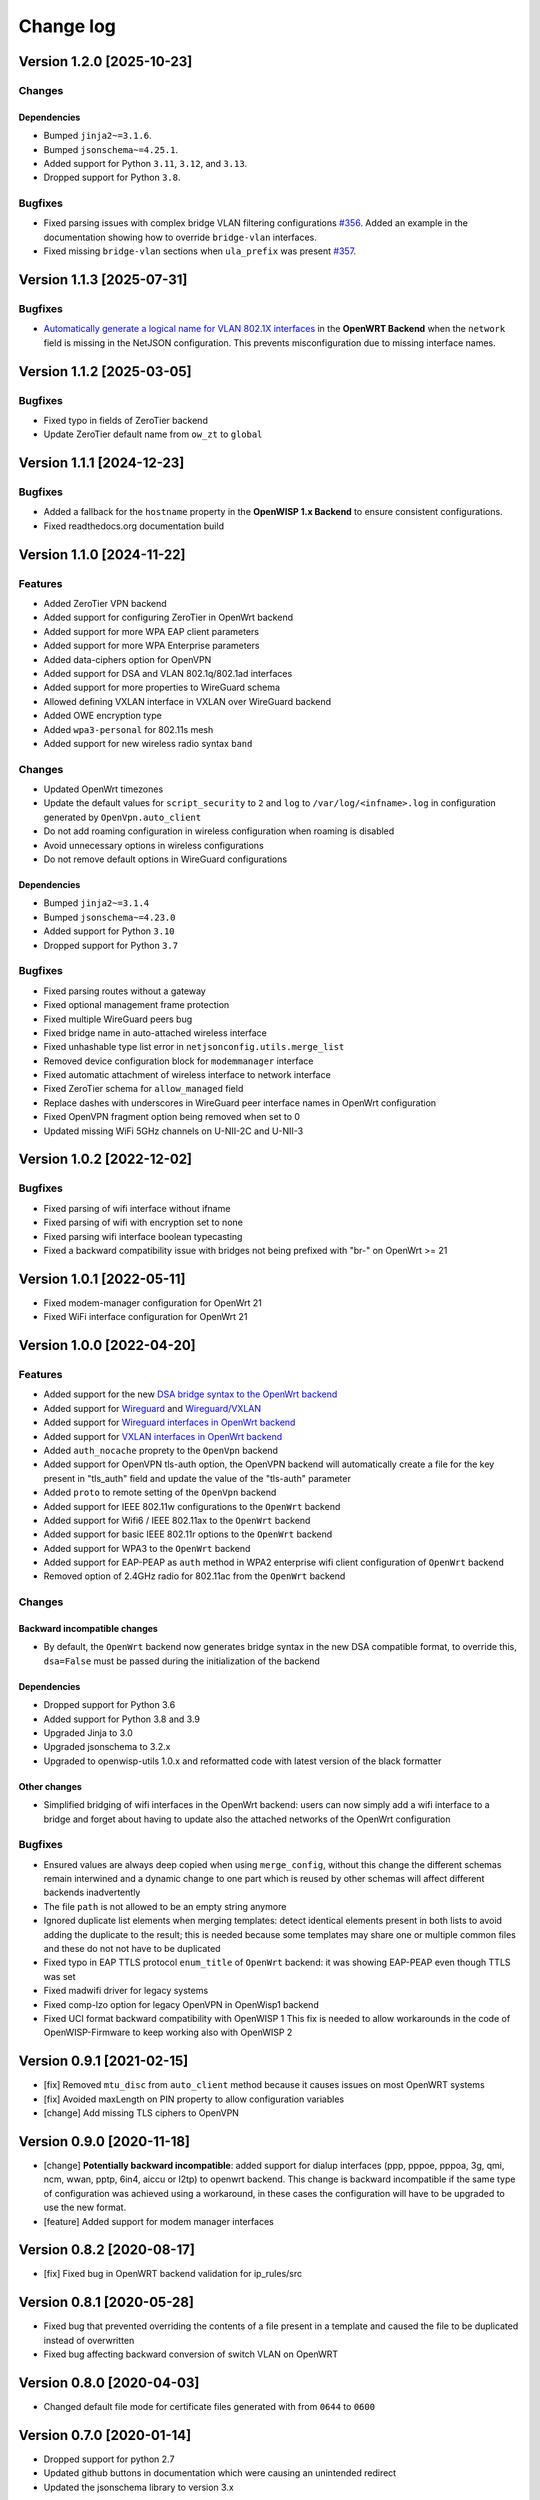 Change log
==========

Version 1.2.0 [2025-10-23]
--------------------------

Changes
~~~~~~~

Dependencies
++++++++++++

- Bumped ``jinja2~=3.1.6``.
- Bumped ``jsonschema~=4.25.1``.
- Added support for Python ``3.11``, ``3.12``, and ``3.13``.
- Dropped support for Python ``3.8``.

Bugfixes
~~~~~~~~

- Fixed parsing issues with complex bridge VLAN filtering configurations
  `#356 <https://github.com/openwisp/netjsonconfig/issues/356>`_. Added an
  example in the documentation showing how to override ``bridge-vlan``
  interfaces.
- Fixed missing ``bridge-vlan`` sections when ``ula_prefix`` was present
  `#357 <https://github.com/openwisp/netjsonconfig/issues/357>`_.

Version 1.1.3 [2025-07-31]
--------------------------

Bugfixes
~~~~~~~~

- `Automatically generate a logical name for VLAN 802.1X interfaces
  <https://github.com/openwisp/netjsonconfig/pull/346>`_ in the **OpenWRT
  Backend** when the ``network`` field is missing in the NetJSON
  configuration. This prevents misconfiguration due to missing interface
  names.

Version 1.1.2 [2025-03-05]
--------------------------

Bugfixes
~~~~~~~~

- Fixed typo in fields of ZeroTier backend
- Update ZeroTier default name from ``ow_zt`` to ``global``

Version 1.1.1 [2024-12-23]
--------------------------

Bugfixes
~~~~~~~~

- Added a fallback for the ``hostname`` property in the **OpenWISP 1.x
  Backend** to ensure consistent configurations.
- Fixed readthedocs.org documentation build

Version 1.1.0 [2024-11-22]
--------------------------

Features
~~~~~~~~

- Added ZeroTier VPN backend
- Added support for configuring ZeroTier in OpenWrt backend
- Added support for more WPA EAP client parameters
- Added support for more WPA Enterprise parameters
- Added data-ciphers option for OpenVPN
- Added support for DSA and VLAN 802.1q/802.1ad interfaces
- Added support for more properties to WireGuard schema
- Allowed defining VXLAN interface in VXLAN over WireGuard backend
- Added OWE encryption type
- Added ``wpa3-personal`` for 802.11s mesh
- Added support for new wireless radio syntax ``band``

Changes
~~~~~~~

- Updated OpenWrt timezones
- Update the default values for ``script_security`` to ``2`` and ``log``
  to ``/var/log/<infname>.log`` in configuration generated by
  ``OpenVpn.auto_client``
- Do not add roaming configuration in wireless configuration when roaming
  is disabled
- Avoid unnecessary options in wireless configurations
- Do not remove default options in WireGuard configurations

Dependencies
++++++++++++

- Bumped ``jinja2~=3.1.4``
- Bumped ``jsonschema~=4.23.0``
- Added support for Python ``3.10``
- Dropped support for Python ``3.7``

Bugfixes
~~~~~~~~

- Fixed parsing routes without a gateway
- Fixed optional management frame protection
- Fixed multiple WireGuard peers bug
- Fixed bridge name in auto-attached wireless interface
- Fixed unhashable type list error in ``netjsonconfig.utils.merge_list``
- Removed device configuration block for ``modemmanager`` interface
- Fixed automatic attachment of wireless interface to network interface
- Fixed ZeroTier schema for ``allow_managed`` field
- Replace dashes with underscores in WireGuard peer interface names in
  OpenWrt configuration
- Fixed OpenVPN fragment option being removed when set to 0
- Updated missing WiFi 5GHz channels on U-NII-2C and U-NII-3

Version 1.0.2 [2022-12-02]
--------------------------

Bugfixes
~~~~~~~~

- Fixed parsing of wifi interface without ifname
- Fixed parsing of wifi with encryption set to none
- Fixed parsing wifi interface boolean typecasting
- Fixed a backward compatibility issue with bridges not being prefixed
  with "br-" on OpenWrt >= 21

Version 1.0.1 [2022-05-11]
--------------------------

- Fixed modem-manager configuration for OpenWrt 21
- Fixed WiFi interface configuration for OpenWrt 21

Version 1.0.0 [2022-04-20]
--------------------------

Features
~~~~~~~~

- Added support for the new `DSA bridge syntax to the OpenWrt backend
  <http://netjsonconfig.openwisp.org/en/latest/backends/openwrt.html#openwrt-backend>`_
- Added support for `Wireguard
  <http://netjsonconfig.openwisp.org/en/latest/backends/wireguard.html>`_
  and `Wireguard/VXLAN
  <http://netjsonconfig.openwisp.org/en/latest/backends/vxlan_over_wireguard.html>`_
- Added support for `Wireguard interfaces in OpenWrt backend
  <http://netjsonconfig.openwisp.org/en/latest/backends/openwrt.html#wireguard>`_
- Added support for `VXLAN interfaces in OpenWrt backend
  <http://netjsonconfig.openwisp.org/en/latest/backends/openwrt.html#vxlan>`_
- Added ``auth_nocache`` proprety to the ``OpenVpn`` backend
- Added support for OpenVPN tls-auth option, the OpenVPN backend will
  automatically create a file for the key present in "tls_auth" field and
  update the value of the "tls-auth" parameter
- Added ``proto`` to remote setting of the ``OpenVpn`` backend
- Added support for IEEE 802.11w configurations to the ``OpenWrt`` backend
- Added support for Wifi6 / IEEE 802.11ax to the ``OpenWrt`` backend
- Added support for basic IEEE 802.11r options to the ``OpenWrt`` backend
- Added support for WPA3 to the ``OpenWrt`` backend
- Added support for EAP-PEAP as ``auth`` method in WPA2 enterprise wifi
  client configuration of ``OpenWrt`` backend
- Removed option of 2.4GHz radio for 802.11ac from the ``OpenWrt`` backend

Changes
~~~~~~~

Backward incompatible changes
+++++++++++++++++++++++++++++

- By default, the ``OpenWrt`` backend now generates bridge syntax in the
  new DSA compatible format, to override this, ``dsa=False`` must be
  passed during the initialization of the backend

Dependencies
++++++++++++

- Dropped support for Python 3.6
- Added support for Python 3.8 and 3.9
- Upgraded Jinja to 3.0
- Upgraded jsonschema to 3.2.x
- Upgraded to openwisp-utils 1.0.x and reformatted code with latest
  version of the black formatter

Other changes
+++++++++++++

- Simplified bridging of wifi interfaces in the OpenWrt backend: users can
  now simply add a wifi interface to a bridge and forget about having to
  update also the attached networks of the OpenWrt configuration

Bugfixes
~~~~~~~~

- Ensured values are always deep copied when using ``merge_config``,
  without this change the different schemas remain interwined and a
  dynamic change to one part which is reused by other schemas will affect
  different backends inadvertently
- The file ``path`` is not allowed to be an empty string anymore
- Ignored duplicate list elements when merging templates: detect identical
  elements present in both lists to avoid adding the duplicate to the
  result; this is needed because some templates may share one or multiple
  common files and these do not not have to be duplicated
- Fixed typo in EAP TTLS protocol ``enum_title`` of ``OpenWrt`` backend:
  it was showing EAP-PEAP even though TTLS was set
- Fixed madwifi driver for legacy systems
- Fixed comp-lzo option for legacy OpenVPN in OpenWisp1 backend
- Fixed UCI format backward compatibility with OpenWISP 1 This fix is
  needed to allow workarounds in the code of OpenWISP-Firmware to keep
  working also with OpenWISP 2

Version 0.9.1 [2021-02-15]
--------------------------

- [fix] Removed ``mtu_disc`` from ``auto_client`` method because it causes
  issues on most OpenWRT systems
- [fix] Avoided maxLength on PIN property to allow configuration variables
- [change] Add missing TLS ciphers to OpenVPN

Version 0.9.0 [2020-11-18]
--------------------------

- [change] **Potentially backward incompatible**: added support for dialup
  interfaces (ppp, pppoe, pppoa, 3g, qmi, ncm, wwan, pptp, 6in4, aiccu or
  l2tp) to openwrt backend. This change is backward incompatible if the
  same type of configuration was achieved using a workaround, in these
  cases the configuration will have to be upgraded to use the new format.
- [feature] Added support for modem manager interfaces

Version 0.8.2 [2020-08-17]
--------------------------

- [fix] Fixed bug in OpenWRT backend validation for ip_rules/src

Version 0.8.1 [2020-05-28]
--------------------------

- Fixed bug that prevented overriding the contents of a file present in a
  template and caused the file to be duplicated instead of overwritten
- Fixed bug affecting backward conversion of switch VLAN on OpenWRT

Version 0.8.0 [2020-04-03]
--------------------------

- Changed default file mode for certificate files generated with from
  ``0644`` to ``0600``

Version 0.7.0 [2020-01-14]
--------------------------

- Dropped support for python 2.7
- Updated github buttons in documentation which were causing an unintended
  redirect
- Updated the jsonschema library to version 3.x

Version 0.6.4 [2019-12-09]
--------------------------

- `#113 <https://github.com/openwisp/netjsonconfig/issues/113>`_: [bugfix]
  Made "encryption none" explicit in OpenWRT
- `5ddc201 <https://github.com/openwisp/netjsonconfig/commit/5ddc201>`_:
  [bugfix] Fixed invalid UCI name bug in default OpenWRT renderer
- `#118 <https://github.com/openwisp/netjsonconfig/issues/118>`_: [bugfix]
  Fixed ``TypeError: can only concatenate list (not "str") to list``
- `#137 <https://github.com/openwisp/netjsonconfig/issues/137>`_: [tests]
  Migrated tests to nose2

Version 0.6.3 [2018-07-09]
--------------------------

- `#106 <https://github.com/openwisp/netjsonconfig/pull/106>`_
  [extensions] Query backends from installed packages (thanks to `@EdoPut
  <https://github.com/EdoPut>`_)
- `#109 <https://github.com/openwisp/netjsonconfig/pull/109>`_ [doc] Added
  reference to plugin interface (thanks to `@EdoPut
  <https://github.com/EdoPut>`_)
- `#99 <https://github.com/openwisp/netjsonconfig/pull/99>`_ [cli] print
  traceback fully if the verbose flag is passed (thanks to `@EdoPut
  <https://github.com/EdoPut>`_)
- `#108 <https://github.com/openwisp/netjsonconfig/pull/108>`_ [openvpn]
  Added more options to the OpenVPN backend (thanks to `@okraits
  <https://github.com/okraits>`_)

Version 0.6.2 [2017-08-29]
--------------------------

- `#78 <https://github.com/openwisp/netjsonconfig/issues/78>`_ [base]
  Added support for multiple renderers
- `#94 <https://github.com/openwisp/netjsonconfig/issues/94>`_ [schema]
  Made ``bssid`` not required for wireless stations
- `#97 <https://github.com/openwisp/netjsonconfig/issues/97>`_ [python2]
  Fixed ``py2-ipaddress`` related unicode bug

Version 0.6.1 [2017-07-05]
--------------------------

- `5ddc201 <https://github.com/openwisp/netjsonconfig/commit/5ddc201>`_:
  [general] Avoid default mutable arguments
- `dde3c9b <https://github.com/openwisp/netjsonconfig/commit/dde3c9b>`_:
  [openvpn] Added explicit ``list_identifiers`` attribute
- `8c26cd6 <https://github.com/openwisp/netjsonconfig/commit/8c26cd6>`_:
  [docs] Updated outdated OpenWRT rendering examples
- `5f8483e <https://github.com/openwisp/netjsonconfig/commit/5f8483e>`_:
  [openwrt] Fixed repeated bridge gateway case
- `#84 <https://github.com/openwisp/netjsonconfig/pull/84>`_ [exceptions]
  Improved validation errors (thanks to `@EdoPut
  <https://github.com/EdoPut>`_)
- `#85 <https://github.com/openwisp/netjsonconfig/issues/85>`_ [openwrt]
  Added "vid" option in "switch"
- `#86 <https://github.com/openwisp/netjsonconfig/issues/86>`_ [openwrt]
  Added support for "ip6gw" option
- `#70 <https://github.com/openwisp/netjsonconfig/pull/70>`_ [feature]
  Backward conversion
- `#87 <https://github.com/openwisp/netjsonconfig/issues/87>`_ [openwrt]
  Removed automatic timezone

Version 0.6.0 [2017-06-01]
--------------------------

- `#70 <https://github.com/openwisp/netjsonconfig/pull/70>`_ [general]
  Preliminary work for backward conversion, more info in the `OpenWISP
  Mailing List
  <https://groups.google.com/d/msg/openwisp/9FOhrfykwTY/tyRjqUoFAwAJ>`_
- `#58 <https://github.com/openwisp/netjsonconfig/pull/58>`_: [openwrt]
  Dropped obsolete code in ``OpenVpn`` converter
- `#59 <https://github.com/openwisp/netjsonconfig/pull/59>`_: [openwrt]
  Improved multiple ip address output

Version 0.5.6 [2017-05-24]
--------------------------

- `#69 <https://github.com/openwisp/netjsonconfig/pull/69>`_: [docs]
  Improved contributing guidelines (thanks to `@EdoPut
  <https://github.com/EdoPut>`_)
- `#71 <https://github.com/openwisp/netjsonconfig/pull/71>`_: [bin] Added
  ``validate`` to available methods of command line tool (thanks to
  `@EdoPut <https://github.com/EdoPut>`_)
- `845ed83 <https://github.com/openwisp/netjsonconfig/commit/845ed83>`_:
  [version] Improved get_version to follow PEP440
- `#73 <https://github.com/openwisp/netjsonconfig/pull/73>`_: [netjson]
  Fixed compatibility with `NetJSON <http://netjson.org>`_ specification

Version 0.5.5.post1 [2017-04-18]
--------------------------------

- `d481781 <https://github.com/openwisp/netjsonconfig/commit/d481781>`_:
  [docs] Added OpenWRT PPPoE example
- `beb435b <https://github.com/openwisp/netjsonconfig/commit/beb435b>`_:
  [docs] Fixed Basic Concepts summary

Version 0.5.5 [2017-03-15]
--------------------------

- `#65 <https://github.com/openwisp/netjsonconfig/pull/65>`_: [openwrt]
  Added missing zonename attribute

Version 0.5.4.post1 [2017-03-07]
--------------------------------

- `4aaecae <https://github.com/openwisp/netjsonconfig/commit/4aaecae>`_:
  [docs] Added documentation regarding template overrides

Version 0.5.4 [2017-02-14]
--------------------------

- `6f712d1 <https://github.com/openwisp/netjsonconfig/commit/6f712d1>`_:
  [utils] Implemented identifiers as parameters in ``utils.merge_list``
- `fcae96c <https://github.com/openwisp/netjsonconfig/commit/fcae96c>`_:
  [openwrt] Added ``config_value`` identifier in ``utils.merge_list``
- `eaa04de <https://github.com/openwisp/netjsonconfig/commit/eaa04de>`_:
  [docs] Improved `"All the other settings"
  <http://netjsonconfig.openwisp.org/en/stable/backends/openwrt.html#all-the-other-settings>`_
  section in ``OpenWrt`` backend
- `#60 <https://github.com/openwisp/netjsonconfig/issues/60>`_ [openvpn]
  Fixed ``resolv_retry`` bug; **minor backward incompatible change**:
  handled in `django-netjsonconfig with a migration
  <https://github.com/openwisp/django-netjsonconfig/commit/f16768d3e9031197a71cd988c0643f88a4badbd7>`_
- `f25e77e <https://github.com/openwisp/netjsonconfig/commit/f25e77e>`_:
  [openvpn] Added ``topology`` attribute to schema
- `c4aa07a <https://github.com/openwisp/netjsonconfig/commit/c4aa07a>`_:
  [openvpn] Allow to omit seconds in status attribute

Version 0.5.3 [2017-01-17]
--------------------------

- `#56 <https://github.com/openwisp/netjsonconfig/issues/56>`_: [general]
  Implemented smarter merge mechanism
- `#57 <https://github.com/openwisp/netjsonconfig/issues/57>`_: [openwrt]
  Fixed interface ``enabled`` bug
- `7a152a3 <https://github.com/openwisp/netjsonconfig/commit/7a152a3>`_:
  [openwrt] Renamed ``enabled`` to ``disabled`` in OpenVPN section (for
  consistency)

Version 0.5.2 [2016-12-29]
--------------------------

- `#55 <https://github.com/openwisp/netjsonconfig/issues/55>`_: [vars]
  Fixed broken evaluation of multiple variables

Version 0.5.1 [2016-09-22]
--------------------------

- `b486c4d <https://github.com/openwisp/netjsonconfig/commit/b486c4d>`_:
  [openvpn] corrected wrong ``client`` mode, renamed to ``p2p``
- `c7e51c6 <https://github.com/openwisp/netjsonconfig/commit/c7e51c6>`_:
  [openvpn] added ``pull`` option for clients
- `dde3128 <https://github.com/openwisp/netjsonconfig/commit/dde3128>`_:
  [openvpn] differentiate server between manual, routed and bridged

Version 0.5.0 [2016-09-19]
--------------------------

- added ``OpenVpn`` backend
- `afbc3a3 <https://github.com/openwisp/netjsonconfig/commit/afbc3a3>`_:
  [openwisp] fixed openvpn integration (partially backward incompatible)
- `1234c34 <https://github.com/openwisp/netjsonconfig/commit/1234c34>`_:
  [context] improved flexibility of configuration variables
- `#54 <https://github.com/openwisp/netjsonconfig/issues/54>`_: [openwrt]
  fixed netmask issue on ipv4

Version 0.4.5 [2016-09-05]
--------------------------

- `#53 <https://github.com/openwisp/netjsonconfig/issues/53>`_: [docs]
  avoid ambiguity on dashes in context
- `#52 <https://github.com/openwisp/netjsonconfig/pull/52>`_: [schema]
  added countries list as ``enum`` for radios (thanks to `@zachantre
  <https://github.com/zachantre>`_)

Version 0.4.4 [2016-06-27]
--------------------------

- `#50 <https://github.com/openwisp/netjsonconfig/issues/50>`_: [openwrt]
  add logical name to all generated configuration items

Version 0.4.3 [2016-04-23]
--------------------------

- `c588e5d <https://github.com/openwisp/netjsonconfig/commit/c588e5d>`_:
  [openwrt] avoid adding ``dns`` and ``dns_search`` if ``proto`` is
  ``none``

Version 0.4.2 [2016-04-11]
--------------------------

- `92f9a43 <https://github.com/openwisp/netjsonconfig/commit/92f9a43>`_:
  [schema] added human readable values for mode ``access_point`` and
  ``802.11s``
- `#47 <https://github.com/openwisp/netjsonconfig/issues/47>`_: [openwrt]
  improved encryption support
- `1a4c493 <https://github.com/openwisp/netjsonconfig/commit/1a4c493>`_:
  [openwrt] ``igmp_snooping`` now correctlt defaults to ``True``
- `#49 <https://github.com/openwisp/netjsonconfig/issues/49>`_: [schema]
  added descriptions and titles

Version 0.4.1 [2016-04-04]
--------------------------

- `b903c6f <https://github.com/openwisp/netjsonconfig/commit/b903c6f>`_:
  [schema] corrected wrong ipv4 minLength and maxLength
- `de98ae6 <https://github.com/openwisp/netjsonconfig/commit/de98ae6>`_:
  [schema] fixed interface minLength attribute
- `4679282 <https://github.com/openwisp/netjsonconfig/commit/4679282>`_:
  [schema] added regexp pattern for interface mac address (can be empty)
- `067b471 <https://github.com/openwisp/netjsonconfig/commit/067b471>`_:
  [schema] switched order between MTU and MAC address properties
- `26b62dd <https://github.com/openwisp/netjsonconfig/commit/26b62dd>`_:
  [schema] added pattern for wireless BSSID attribute
- `11da509 <https://github.com/openwisp/netjsonconfig/commit/11da509>`_:
  [openwrt] added regexp pattern to ``maclist`` elements
- `b061ee4 <https://github.com/openwisp/netjsonconfig/commit/b061ee4>`_:
  [openwrt] fixed empty output bug if addresses is empty list
- `7f74209 <https://github.com/openwisp/netjsonconfig/commit/7f74209>`_:
  [openwrt] removed support for ``chanbw`` for types ``ath5k`` and
  ``ath9k`` (**backward incompatible change**)
- `#46 <https://github.com/openwisp/netjsonconfig/issues/46>`_: [schema]
  introduced different profiles for radio settings
- `6ab9d5b
  <https://github.com/openwisp/netjsonconfig/compare/e8895c...6ab9d5b>`_
  [openwrt] added support for "Automatic Channel Selection"
- `#48 <https://github.com/openwisp/netjsonconfig/issues/48>`_: [openwrt]
  improved support for config lists
- `9f93776 <https://github.com/openwisp/netjsonconfig/commit/9f93776>`_:
  [openwrt] simplified definition of custom interface "proto" options
- `a5f63f0 <https://github.com/openwisp/netjsonconfig/commit/a5f63f0>`_:
  [openwrt] allow to override general dns and dns_search settings
- `1b58f97 <https://github.com/openwisp/netjsonconfig/commit/1b58f97>`_:
  [schema] added ``stp`` (spanning tree protocol) property on bridge
  interfaces
- `bfbf23d <https://github.com/openwisp/netjsonconfig/commit/bfbf23d>`_:
  [openwrt] added ``igmp_snooping`` property on bridge interfaces
- `269c7bf <https://github.com/openwisp/netjsonconfig/commit/269c7bf>`_:
  [openwrt] added ``isolate`` property on wireless access points
- `2cbc242 <https://github.com/openwisp/netjsonconfig/commit/2cbc242>`_:
  [openwrt] fixed ``autostart`` when ``False``
- `85bd7dc <https://github.com/openwisp/netjsonconfig/commit/85bd7dc>`_:
  [openwrt] fixed mac address override on interfaces
- `45159e8 <https://github.com/openwisp/netjsonconfig/commit/45159e8>`_:
  [openwrt] allow overriding ``htmode`` option
- `b218f7d <https://github.com/openwisp/netjsonconfig/commit/b218f7d>`_:
  [schema] added ``enum_titles`` in ``encryption`` protocols
- `ef8c296 <https://github.com/openwisp/netjsonconfig/commit/ef8c296>`_:
  [schema] validate general hostname format
- `2f23cfd <https://github.com/openwisp/netjsonconfig/commit/2f23cfd>`_:
  [schema] validate interface ipv4 address format
- `612959e <https://github.com/openwisp/netjsonconfig/commit/612959e>`_:
  [openwrt] validate ntp server hostname format
- `f1116f0 <https://github.com/openwisp/netjsonconfig/commit/f1116f0>`_:
  [schema] validate ``dns_search`` hostname format #42
- `372d634
  <https://github.com/openwisp/netjsonconfig/compare/3b0c356...372d634>`_
  [openwrt] do not set dns to dhcp interfaces

Version 0.4.0 [2016-03-22]
--------------------------

- `#40 <https://github.com/openwisp/netjsonconfig/issues/40>`_: [openwrt]
  added support for ULA prefix
- `#44 <https://github.com/openwisp/netjsonconfig/issues/44>`_: [schema]
  added ``none`` to encryption choices
- `#45 <https://github.com/openwisp/netjsonconfig/issues/45>`_: [schema]
  improved address definition
- `#43 <https://github.com/openwisp/netjsonconfig/issues/43>`_: [openwrt]
  improved static routes
- `#41 <https://github.com/openwisp/netjsonconfig/issues/41>`_: [schema]
  added ``wds`` property & removed ``wds`` mode
- `#36 <https://github.com/openwisp/netjsonconfig/issues/36>`_: [schema]
  added specific settings for 802.11s (mesh) mode
- `3f6d2c6 <https://github.com/openwisp/netjsonconfig/commit/3f6d2c6>`_:
  [schema] removed NetJSON ``type`` from schema
- `04c6058 <https://github.com/openwisp/netjsonconfig/commit/04c6058>`_:
  [openwrt] made file ``mode`` property required (**backward incompatible
  change**)
- `00e784e <https://github.com/openwisp/netjsonconfig/commit/00e784e>`_:
  [openwrt] added default switch settings
- `dd708cb <https://github.com/openwisp/netjsonconfig/commit/dd708cb>`_:
  [openwrt] added NTP default settings
- `f4148e4 <https://github.com/openwisp/netjsonconfig/commit/f4148e4>`_:
  [schema] removed ``txqueuelen`` from interface definition
- `574a48d <https://github.com/openwisp/netjsonconfig/commit/574a48d>`_:
  [schema] added ``title`` and ``type`` to ``bridge_members``
- `c6276f2 <https://github.com/openwisp/netjsonconfig/commit/c6276f2>`_:
  [schema] MTU title and minimum value
- `d8ab0e0 <https://github.com/openwisp/netjsonconfig/commit/d8ab0e0>`_:
  [schema] added ``minLength`` to interface name
- `67a0916 <https://github.com/openwisp/netjsonconfig/commit/67a0916>`_:
  [schema] added ``minLength`` to radio name
- `258892e <https://github.com/openwisp/netjsonconfig/commit/258892e>`_:
  [schema] added possible ``ciphers``
- `2751fe3 <https://github.com/openwisp/netjsonconfig/commit/2751fe3>`_:
  [schema] improved definition of wireless interface fields
- `478ef16 <https://github.com/openwisp/netjsonconfig/commit/478ef16>`_:
  [openwrt] added ``wmm`` property for wireless access points
- `b9a14f3 <https://github.com/openwisp/netjsonconfig/commit/b9a14f3>`_:
  [schema] added ``minLength`` and ``maxLength`` to interface ``mac``
  property
- `526c2d1 <https://github.com/openwisp/netjsonconfig/commit/526c2d1>`_:
  [schema] added ``minLength`` and maxLength to wireless ``bssid``
  property
- `c8c95d6 <https://github.com/openwisp/netjsonconfig/commit/c8c95d6>`_:
  [schema] improved ordering and titles of wireless properties
- `a226e90 <https://github.com/openwisp/netjsonconfig/commit/a226e90>`_:
  [openwrt] ignore advanced wifi options if zero
- `e008ef6 <https://github.com/openwisp/netjsonconfig/commit/e008ef6>`_:
  [openwrt] added ``macfilter`` to wireless access points
- `c70ab76 <https://github.com/openwisp/netjsonconfig/commit/c70ab76>`_:
  [openwrt] fixed empty dns and dns-search bug
- `778615a <https://github.com/openwisp/netjsonconfig/commit/778615a>`_:
  [openwrt] increased network ``maxLength``

Version 0.3.7 [2016-02-19]
--------------------------

- `007da6e <https://github.com/openwisp/netjsonconfig/commit/007da6e>`_:
  renamed "Coordinated Universal Time" to "UTC"
- `2c1e72e <https://github.com/openwisp/netjsonconfig/commit/2c1e72e>`_:
  fixed 'tx_power' ``KeyError``, introduced in `71b083e
  <https://github.com/openwisp/netjsonconfig/commit/71b083e>`_
- `aa8b485 <https://github.com/openwisp/netjsonconfig/commit/aa8b485>`_:
  added ``utils.evaluate_vars`` function
- `7323491 <https://github.com/openwisp/netjsonconfig/commit/7323491>`_:
  simplified implementation of *configuration variables*

Version 0.3.6 [2016-02-17]
--------------------------

- fixed ``flake8`` and ``isort`` warnings
- added ``flake8`` and ``isort`` checks to travis build
- `6ec5ce8 <https://github.com/openwisp/netjsonconfig/commit/6ec5ce8>`_:
  minor regexp optimization for generate method
- `#39 <https://github.com/openwisp/netjsonconfig/issues/39>`_: added
  `configuration variables
  <http://netjsonconfig.openwisp.org/en/latest/general/basics.html#context-configuration-variables>`_
  feature
- `a3486d2 <https://github.com/openwisp/netjsonconfig/commit/a3486d2>`_:
  the shell utility can now use environment variables in ``config`` and
  ``templates``, `read relevant docs
  <http://netjsonconfig.openwisp.org/en/latest/general/commandline_utility.html#environment-variables>`_

Version 0.3.5 [2016-02-10]
--------------------------

- `18ecf28 <https://github.com/openwisp/netjsonconfig/commit/18ecf28>`_:
  removed ``hardware`` and ``operating_system`` sections
- `75c259d <https://github.com/openwisp/netjsonconfig/commit/75c259d>`_:
  reordered schema sections
- `010ca98 <https://github.com/openwisp/netjsonconfig/commit/010ca98>`_:
  file contents can now be only strings (**backward incompatible change**)
- `e2bb3b2 <https://github.com/openwisp/netjsonconfig/commit/e2bb3b2>`_:
  added non-standard ``propertyOrder`` attributes to schemas to facilitate
  UI ordering
- `#37 <https://github.com/openwisp/netjsonconfig/issues/37>`_: [schema]
  radio ``tx_power`` not required anymore
- `#38 <https://github.com/openwisp/netjsonconfig/issues/38>`_: [openwrt
  schema] hardened file mode contraints
- `c2cc3fc <https://github.com/openwisp/netjsonconfig/commit/c2cc3fc>`_:
  [schema] added minlength and maxlength to hostname

Version 0.3.4 [2016-01-14]
--------------------------

- `#35 <https://github.com/openwisp/netjsonconfig/issues/35>`_ wifi
  inherits ``disabled`` from interface

Version 0.3.3 [2015-12-18]
--------------------------

- `219f638 <https://github.com/openwisp/netjsonconfig/commit/219f638>`_
  [cli] fixed binary standard output for ``generate`` method
- `a0b1373
  <https://github.com/openwisp/netjsonconfig/compare/219f638...a0b1373>`_
  removed timestamp from generated configuration archive to ensure
  reliable checksums

Version 0.3.2 [2015-12-11]
--------------------------

- `#31 <https://github.com/openwisp/netjsonconfig/issues/31>`_ added files
  in ``render`` output
- `#32 <https://github.com/openwisp/netjsonconfig/issues/32>`_
  ``generate`` now returns an in-memory file object
- `badf292 <https://github.com/openwisp/netjsonconfig/commit/badf292>`_
  updated command line utility script and examples
- `#33 <https://github.com/openwisp/netjsonconfig/issues/33>`_ added
  ``write`` method
- `5ff7360 <https://github.com/openwisp/netjsonconfig/commit/5ff7360>`_
  [cli] positional ``config`` param is now ``--config`` or ``-c``
- `28de4a5 <https://github.com/openwisp/netjsonconfig/commit/28de4a5>`_
  [cli] marked required arguments: ``--config``, ``--backend`` and
  ``--method``
- `f55cc4a <https://github.com/openwisp/netjsonconfig/commit/f55cc4a>`_
  [cli] added ``--arg`` option to pass arguments to methods

Version 0.3.1 [2015-12-02]
--------------------------

- `69197ed <https://github.com/openwisp/netjsonconfig/commit/69197ed>`_
  added "details" attribute to ``ValidationError``
- `0005186 <https://github.com/openwisp/netjsonconfig/commit/0005186>`_
  avoid modifying original ``config`` argument

Version 0.3 [2015-11-30]
------------------------

- `#18 <https://github.com/openwisp/netjsonconfig/issues/18>`_ added
  ``OpenWisp`` backend
- `66ee96 <https://github.com/openwisp/netjsonconfig/commit/66ee96>`_
  added file permission feature
- `#19 <https://github.com/openwisp/netjsonconfig/issues/19>`_ added
  sphinx documentation (published at `netjsonconfig.openwisp.org
  <http://netjsonconfig.openwisp.org>`_)
- `30348e <https://github.com/openwisp/netjsonconfig/commit/30348e>`_
  hardened ntp server option schema for ``OpenWrt`` backend
- `c31375 <https://github.com/openwisp/netjsonconfig/commit/c31375>`_
  added madwifi to the allowed drivers in schema ``OpenWrt`` backend
- `#30 <https://github.com/openwisp/netjsonconfig/issues/30>`_ updated
  schema according to latest `NetJSON <http://netjson.org>`_ spec

Version 0.2 [2015-11-23]
------------------------

- `#20 <https://github.com/openwisp/netjsonconfig/issues/20>`_ added
  support for array of lines in files
- `#21 <https://github.com/openwisp/netjsonconfig/issues/21>`_ date is now
  correctly set in tar.gz files
- `82cc5e <https://github.com/openwisp/netjsonconfig/commit/82cc5e>`_
  configuration archive is now compatible with ``sysupgrade -r``
- `#22 <https://github.com/openwisp/netjsonconfig/issues/22>`_ improved
  and simplified bridging
- `#23 <https://github.com/openwisp/netjsonconfig/issues/23>`_ do not
  ignore interfaces with no addresses
- `#24 <https://github.com/openwisp/netjsonconfig/issues/24>`_ restricted
  schema for interface names
- `#25 <https://github.com/openwisp/netjsonconfig/issues/25>`_ added
  support for logical interface names
- `#26 <https://github.com/openwisp/netjsonconfig/issues/26>`_
  ``merge_dict`` now returns a copy of all the elements
- `d22d59 <https://github.com/openwisp/netjsonconfig/commit/d22d59>`_
  restricted SSID to 32 characters
- `#27 <https://github.com/openwisp/netjsonconfig/issues/27>`_ improved
  wireless definition
- `#28 <https://github.com/openwisp/netjsonconfig/issues/28>`_ removed
  "enabled" in favour of "disabled"

Version 0.1 [2015-10-20]
------------------------

- Added ``OpenWrt`` Backend
- Added command line utility ``netjsonconfig``
- Added multiple templating feature
- Added file inclusion feature
